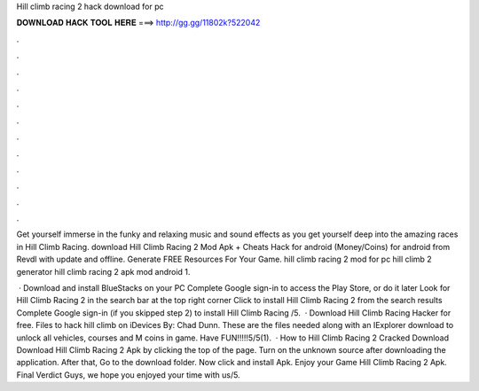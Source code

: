 Hill climb racing 2 hack download for pc



𝐃𝐎𝐖𝐍𝐋𝐎𝐀𝐃 𝐇𝐀𝐂𝐊 𝐓𝐎𝐎𝐋 𝐇𝐄𝐑𝐄 ===> http://gg.gg/11802k?522042



.



.



.



.



.



.



.



.



.



.



.



.

Get yourself immerse in the funky and relaxing music and sound effects as you get yourself deep into the amazing races in Hill Climb Racing. download Hill Climb Racing 2 Mod Apk + Cheats Hack for android (Money/Coins) for android from Revdl with update and offline. Generate FREE Resources For Your Game. hill climb racing 2 mod for pc hill climb 2 generator hill climb racing 2 apk mod android 1.

 · Download and install BlueStacks on your PC Complete Google sign-in to access the Play Store, or do it later Look for Hill Climb Racing 2 in the search bar at the top right corner Click to install Hill Climb Racing 2 from the search results Complete Google sign-in (if you skipped step 2) to install Hill Climb Racing /5.  · Download Hill Climb Racing Hacker for free. Files to hack hill climb on iDevices By: Chad Dunn. These are the files needed along with an IExplorer download to unlock all vehicles, courses and M coins in game. Have FUN!!!!!5/5(1).  · How to Hill Climb Racing 2 Cracked Download Download Hill Climb Racing 2 Apk by clicking the top of the page. Turn on the unknown source after downloading the application. After that, Go to the download folder. Now click and install Apk. Enjoy your Game Hill Climb Racing 2 Apk. Final Verdict Guys, we hope you enjoyed your time with us/5.
